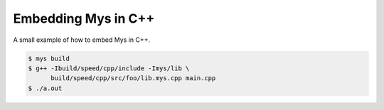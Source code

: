 Embedding Mys in C++
====================

A small example of how to embed Mys in C++.

.. code-block::

   $ mys build
   $ g++ -Ibuild/speed/cpp/include -Imys/lib \
         build/speed/cpp/src/foo/lib.mys.cpp main.cpp
   $ ./a.out
